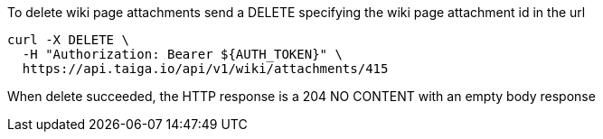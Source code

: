To delete wiki page attachments send a DELETE specifying the wiki page attachment id in the url

[source,bash]
----
curl -X DELETE \
  -H "Authorization: Bearer ${AUTH_TOKEN}" \
  https://api.taiga.io/api/v1/wiki/attachments/415
----

When delete succeeded, the HTTP response is a 204 NO CONTENT with an empty body response
